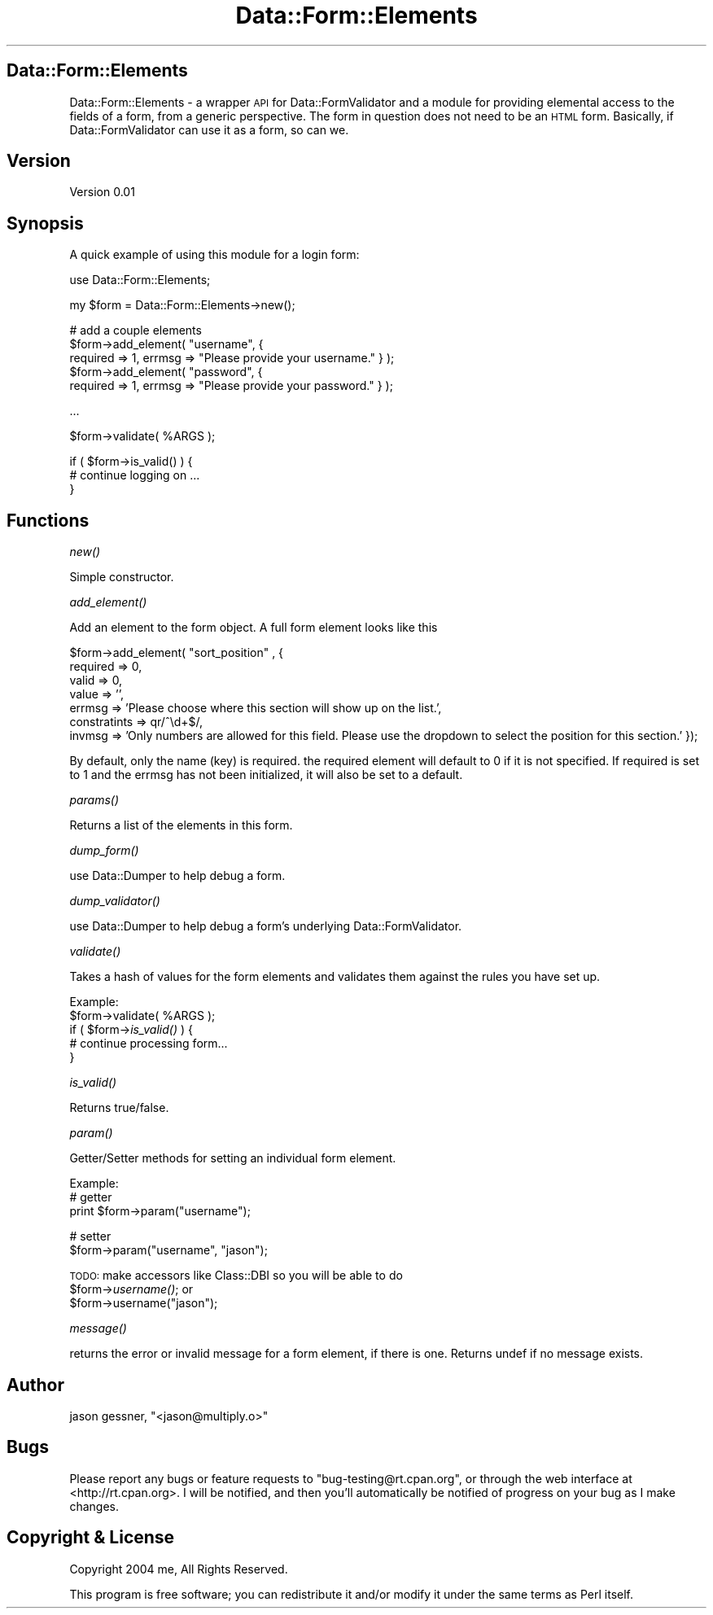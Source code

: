 .\" Automatically generated by Pod::Man v1.37, Pod::Parser v1.13
.\"
.\" Standard preamble:
.\" ========================================================================
.de Sh \" Subsection heading
.br
.if t .Sp
.ne 5
.PP
\fB\\$1\fR
.PP
..
.de Sp \" Vertical space (when we can't use .PP)
.if t .sp .5v
.if n .sp
..
.de Vb \" Begin verbatim text
.ft CW
.nf
.ne \\$1
..
.de Ve \" End verbatim text
.ft R
.fi
..
.\" Set up some character translations and predefined strings.  \*(-- will
.\" give an unbreakable dash, \*(PI will give pi, \*(L" will give a left
.\" double quote, and \*(R" will give a right double quote.  | will give a
.\" real vertical bar.  \*(C+ will give a nicer C++.  Capital omega is used to
.\" do unbreakable dashes and therefore won't be available.  \*(C` and \*(C'
.\" expand to `' in nroff, nothing in troff, for use with C<>.
.tr \(*W-|\(bv\*(Tr
.ds C+ C\v'-.1v'\h'-1p'\s-2+\h'-1p'+\s0\v'.1v'\h'-1p'
.ie n \{\
.    ds -- \(*W-
.    ds PI pi
.    if (\n(.H=4u)&(1m=24u) .ds -- \(*W\h'-12u'\(*W\h'-12u'-\" diablo 10 pitch
.    if (\n(.H=4u)&(1m=20u) .ds -- \(*W\h'-12u'\(*W\h'-8u'-\"  diablo 12 pitch
.    ds L" ""
.    ds R" ""
.    ds C` ""
.    ds C' ""
'br\}
.el\{\
.    ds -- \|\(em\|
.    ds PI \(*p
.    ds L" ``
.    ds R" ''
'br\}
.\"
.\" If the F register is turned on, we'll generate index entries on stderr for
.\" titles (.TH), headers (.SH), subsections (.Sh), items (.Ip), and index
.\" entries marked with X<> in POD.  Of course, you'll have to process the
.\" output yourself in some meaningful fashion.
.if \nF \{\
.    de IX
.    tm Index:\\$1\t\\n%\t"\\$2"
..
.    nr % 0
.    rr F
.\}
.\"
.\" For nroff, turn off justification.  Always turn off hyphenation; it makes
.\" way too many mistakes in technical documents.
.hy 0
.if n .na
.\"
.\" Accent mark definitions (@(#)ms.acc 1.5 88/02/08 SMI; from UCB 4.2).
.\" Fear.  Run.  Save yourself.  No user-serviceable parts.
.    \" fudge factors for nroff and troff
.if n \{\
.    ds #H 0
.    ds #V .8m
.    ds #F .3m
.    ds #[ \f1
.    ds #] \fP
.\}
.if t \{\
.    ds #H ((1u-(\\\\n(.fu%2u))*.13m)
.    ds #V .6m
.    ds #F 0
.    ds #[ \&
.    ds #] \&
.\}
.    \" simple accents for nroff and troff
.if n \{\
.    ds ' \&
.    ds ` \&
.    ds ^ \&
.    ds , \&
.    ds ~ ~
.    ds /
.\}
.if t \{\
.    ds ' \\k:\h'-(\\n(.wu*8/10-\*(#H)'\'\h"|\\n:u"
.    ds ` \\k:\h'-(\\n(.wu*8/10-\*(#H)'\`\h'|\\n:u'
.    ds ^ \\k:\h'-(\\n(.wu*10/11-\*(#H)'^\h'|\\n:u'
.    ds , \\k:\h'-(\\n(.wu*8/10)',\h'|\\n:u'
.    ds ~ \\k:\h'-(\\n(.wu-\*(#H-.1m)'~\h'|\\n:u'
.    ds / \\k:\h'-(\\n(.wu*8/10-\*(#H)'\z\(sl\h'|\\n:u'
.\}
.    \" troff and (daisy-wheel) nroff accents
.ds : \\k:\h'-(\\n(.wu*8/10-\*(#H+.1m+\*(#F)'\v'-\*(#V'\z.\h'.2m+\*(#F'.\h'|\\n:u'\v'\*(#V'
.ds 8 \h'\*(#H'\(*b\h'-\*(#H'
.ds o \\k:\h'-(\\n(.wu+\w'\(de'u-\*(#H)/2u'\v'-.3n'\*(#[\z\(de\v'.3n'\h'|\\n:u'\*(#]
.ds d- \h'\*(#H'\(pd\h'-\w'~'u'\v'-.25m'\f2\(hy\fP\v'.25m'\h'-\*(#H'
.ds D- D\\k:\h'-\w'D'u'\v'-.11m'\z\(hy\v'.11m'\h'|\\n:u'
.ds th \*(#[\v'.3m'\s+1I\s-1\v'-.3m'\h'-(\w'I'u*2/3)'\s-1o\s+1\*(#]
.ds Th \*(#[\s+2I\s-2\h'-\w'I'u*3/5'\v'-.3m'o\v'.3m'\*(#]
.ds ae a\h'-(\w'a'u*4/10)'e
.ds Ae A\h'-(\w'A'u*4/10)'E
.    \" corrections for vroff
.if v .ds ~ \\k:\h'-(\\n(.wu*9/10-\*(#H)'\s-2\u~\d\s+2\h'|\\n:u'
.if v .ds ^ \\k:\h'-(\\n(.wu*10/11-\*(#H)'\v'-.4m'^\v'.4m'\h'|\\n:u'
.    \" for low resolution devices (crt and lpr)
.if \n(.H>23 .if \n(.V>19 \
\{\
.    ds : e
.    ds 8 ss
.    ds o a
.    ds d- d\h'-1'\(ga
.    ds D- D\h'-1'\(hy
.    ds th \o'bp'
.    ds Th \o'LP'
.    ds ae ae
.    ds Ae AE
.\}
.rm #[ #] #H #V #F C
.\" ========================================================================
.\"
.IX Title "Data::Form::Elements 3"
.TH Data::Form::Elements 3 "2004-07-06" "perl v5.8.2" "User Contributed Perl Documentation"
.SH "Data::Form::Elements"
.IX Header "Data::Form::Elements"
Data::Form::Elements \- a wrapper \s-1API\s0 for Data::FormValidator and a module for
providing elemental access to the fields of a form, from a generic
perspective.  The form in question does not need to be an \s-1HTML\s0 form.
Basically, if Data::FormValidator can use it as a form, so can we.
.SH "Version"
.IX Header "Version"
Version 0.01
.SH "Synopsis"
.IX Header "Synopsis"
A quick example of using this module for a login form:
.PP
.Vb 1
\&    use Data::Form::Elements;
.Ve
.PP
.Vb 1
\&    my $form = Data::Form::Elements->new();
.Ve
.PP
.Vb 5
\&    # add a couple elements
\&    $form->add_element( "username", { 
\&        required => 1, errmsg => "Please provide your username." } );
\&    $form->add_element( "password", { 
\&        required => 1, errmsg => "Please provide your password." } );
.Ve
.PP
.Vb 1
\&    ...
.Ve
.PP
.Vb 1
\&    $form->validate( %ARGS );
.Ve
.PP
.Vb 3
\&    if ( $form->is_valid() ) {
\&        # continue logging on ...
\&    }
.Ve
.SH "Functions"
.IX Header "Functions"
.Sh "\fInew()\fP"
.IX Subsection "new()"
Simple constructor.
.Sh "\fIadd_element()\fP"
.IX Subsection "add_element()"
Add an element to the form object.
A full form element looks like this
.PP
.Vb 7
\&    $form->add_element( "sort_position" , { 
\&        required => 0,
\&        valid  => 0,
\&        value => '',
\&        errmsg => 'Please choose where this section will show up on the list.',
\&        constratints => qr/^\ed+$/,
\&        invmsg => 'Only numbers are allowed for this field.  Please use the dropdown to select the position for this section.' });
.Ve
.PP
By default, only the name (key) is required.  the required element will
default to 0 if it is not specified.  If required is set to 1 and the
errmsg has not been initialized, it will also be set to a default.
.Sh "\fIparams()\fP"
.IX Subsection "params()"
Returns a list of the elements in this form.
.Sh "\fIdump_form()\fP"
.IX Subsection "dump_form()"
use Data::Dumper to help debug a form.
.Sh "\fIdump_validator()\fP"
.IX Subsection "dump_validator()"
use Data::Dumper to help debug a form's underlying Data::FormValidator.
.Sh "\fIvalidate()\fP"
.IX Subsection "validate()"
Takes a hash of values for the form elements and validates them against the
rules you have set up.
.PP
Example:
    \f(CW$form\fR\->validate( \f(CW%ARGS\fR );
    if ( \f(CW$form\fR\->\fIis_valid()\fR ) {
        # continue processing form...
    }
.Sh "\fIis_valid()\fP"
.IX Subsection "is_valid()"
Returns true/false.
.Sh "\fIparam()\fP"
.IX Subsection "param()"
Getter/Setter methods for setting an individual form element.
.PP
Example:
    # getter
    print \f(CW$form\fR\->param(\*(L"username\*(R");
.PP
.Vb 2
\&    # setter
\&    $form->param("username", "jason");
.Ve
.PP
\&\s-1TODO:\s0  make accessors like Class::DBI so you will be able to do 
    \f(CW$form\fR\->\fIusername()\fR;
or
    \f(CW$form\fR\->username(\*(L"jason\*(R");
.Sh "\fImessage()\fP"
.IX Subsection "message()"
returns the error or invalid message for a form element, if there is one.
Returns undef if no message exists.
.SH "Author"
.IX Header "Author"
jason gessner, \f(CW\*(C`<jason@multiply.o>\*(C'\fR
.SH "Bugs"
.IX Header "Bugs"
Please report any bugs or feature requests to
\&\f(CW\*(C`bug\-testing@rt.cpan.org\*(C'\fR, or through the web interface at
<http://rt.cpan.org>.  I will be notified, and then you'll automatically
be notified of progress on your bug as I make changes.
.SH "Copyright & License"
.IX Header "Copyright & License"
Copyright 2004 me, All Rights Reserved.
.PP
This program is free software; you can redistribute it and/or modify it
under the same terms as Perl itself.
